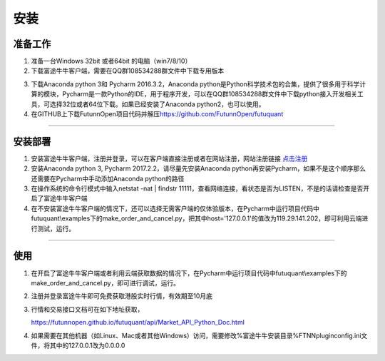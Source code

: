 ====
安装
====

准备工作
--------

1. 准备一台Windows 32bit 或者64bit 的电脑（win7/8/10）

2. 下载富途牛牛客户端，需要在QQ群108534288群文件中下载专用版本

.. image:: ../_static/Download.png

3. 下载Anaconda python 3和 Pycharm 2016.3.2，Anaconda python是Python科学技术包的合集，提供了很多用于科学计算的模块，Pycharm是一款Python的IDE，用于程序开发，可以在QQ群108534288群文件中下载python接入开发相关工具，可选择32位或者64位下载。如果已经安装了Anaconda python2，也可以使用。

4. 在GITHUB上下载FutunnOpen项目代码并解压\ https://github.com/FutunnOpen/futuquant

--------------

安装部署
--------

1. 安装富途牛牛客户端，注册并登录，可以在客户端直接注册或者在网站注册，网站注册链接 `点击注册 <https://passport.futu5.com/?target=http%3A%2F%2Fwww.futunn.com%2F#reg>`_

2. 安装Anaconda python 3, Pycharm 2017.2.2，请尽量先安装Anaconda python再安装Pycharm，如果不是这个顺序那么还需要在Pycharm中手动添加Anaconda python的路径

3. 在操作系统的命令行模式中输入netstat -nat | findstr 11111，查看网络连接，看状态是否为LISTEN，不是的话请检查是否开启了富途牛牛客户端

4. 在不安装富途牛牛客户端的情况下，还可以选择无需客户端的仅体验版本，在Pycharm中运行项目代码中futuquant\\examples下的make_order_and_cancel.py，把其中host='127.0.0.1'的值改为119.29.141.202，即可利用云端进行测试，运行。

--------------

使用
-----

1. 在开启了富途牛牛客户端或者利用云端获取数据的情况下，在Pycharm中运行项目代码中futuquant\\examples下的make_order_and_cancel.py，即可进行调试，运行。

2. 注册并登录富途牛牛即可免费获取港股实时行情，有效期至10月底

3. 行情和交易接口文档可在如下地址获取，

   https://futunnopen.github.io/futuquant/api/Market_API_Python_Doc.html

4.  如果需要在其他机器（如Linux、Mac或者其他Windows）访问，需要修改%富途牛牛安装目录%\FTNN\plugin\config.ini文件，将其中的127.0.0.1改为0.0.0.0
